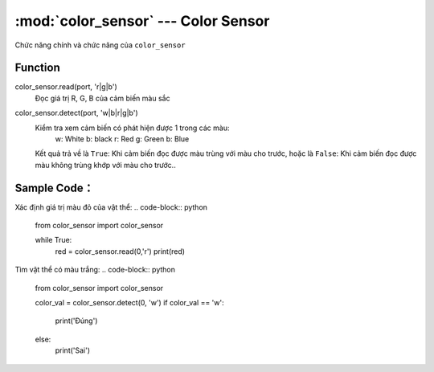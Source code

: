 :mod:`color_sensor` --- Color Sensor
=============================================

.. module:: color_sensor
    :synopsis: Color Sensor

Chức năng chính và chức năng của ``color_sensor``

Function
----------------------

color_sensor.read(port, 'r|g|b')
   Đọc giá trị R, G, B của cảm biến màu sắc

color_sensor.detect(port, 'w|b|r|g|b')
   Kiểm tra xem cảm biến có phát hiện được 1 trong các màu:
    w: White
    b: black
    r: Red
    g: Green
    b: Blue
   Kết quả trả về là ``True``: Khi cảm biến đọc được màu trùng với màu cho trước, hoặc là ``False``: Khi cảm biến đọc được màu không trùng khớp với màu cho trước..


Sample Code：
----------------------
Xác định giá trị màu đỏ của vật thể:
.. code-block:: python

  from color_sensor import color_sensor

  while True:
    red = color_sensor.read(0,'r')
    print(red)

Tìm vật thể có màu trắng:
.. code-block:: python

  from color_sensor import color_sensor

  color_val = color_sensor.detect(0, 'w')
  if color_val == 'w':
    print('Đúng')
  else:
    print('Sai')